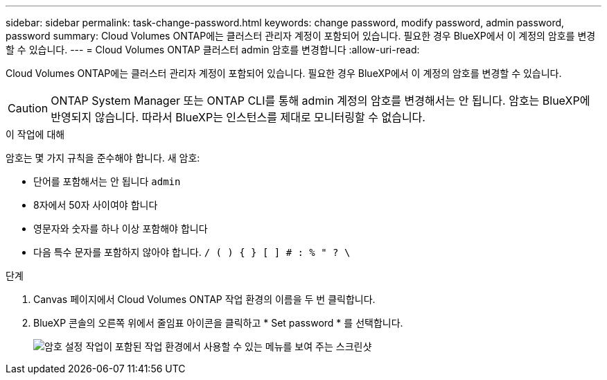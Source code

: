 ---
sidebar: sidebar 
permalink: task-change-password.html 
keywords: change password, modify password, admin password, password 
summary: Cloud Volumes ONTAP에는 클러스터 관리자 계정이 포함되어 있습니다. 필요한 경우 BlueXP에서 이 계정의 암호를 변경할 수 있습니다. 
---
= Cloud Volumes ONTAP 클러스터 admin 암호를 변경합니다
:allow-uri-read: 


[role="lead"]
Cloud Volumes ONTAP에는 클러스터 관리자 계정이 포함되어 있습니다. 필요한 경우 BlueXP에서 이 계정의 암호를 변경할 수 있습니다.


CAUTION: ONTAP System Manager 또는 ONTAP CLI를 통해 admin 계정의 암호를 변경해서는 안 됩니다. 암호는 BlueXP에 반영되지 않습니다. 따라서 BlueXP는 인스턴스를 제대로 모니터링할 수 없습니다.

.이 작업에 대해
암호는 몇 가지 규칙을 준수해야 합니다. 새 암호:

* 단어를 포함해서는 안 됩니다 `admin`
* 8자에서 50자 사이여야 합니다
* 영문자와 숫자를 하나 이상 포함해야 합니다
* 다음 특수 문자를 포함하지 않아야 합니다. `/ ( ) { } [ ] # : % " ? \`


.단계
. Canvas 페이지에서 Cloud Volumes ONTAP 작업 환경의 이름을 두 번 클릭합니다.
. BlueXP 콘솔의 오른쪽 위에서 줄임표 아이콘을 클릭하고 * Set password * 를 선택합니다.
+
image:screenshot_settings_set_password.png["암호 설정 작업이 포함된 작업 환경에서 사용할 수 있는 메뉴를 보여 주는 스크린샷"]


